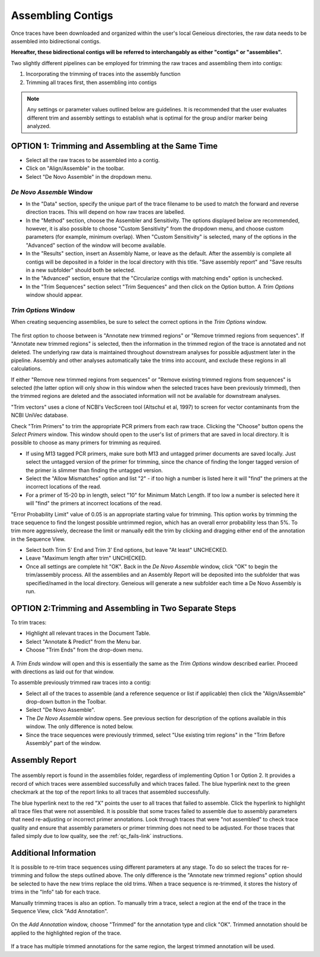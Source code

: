Assembling Contigs
==================

Once traces have been downloaded and organized within the user's local Geneious directories, the raw data needs to be assembled into bidirectional contigs.

**Hereafter, these bidirectional contigs will be referred to interchangably as either "contigs" or "assemblies".**

Two slightly different pipelines can be employed for trimming the raw traces and assembling them into contigs:

1. Incorporating the trimming of traces into the assembly function
2. Trimming all traces first, then assembling into contigs

.. note::
	Any settings or parameter values outlined below are guidelines. It is recommended that the user evaluates different trim and assembly settings to establish what is optimal for the group and/or marker being analyzed.

OPTION 1: Trimming and Assembling at the Same Time
--------------------------------------------------

* Select all the raw traces to be assembled into a contig.
* Click on "Align/Assemble" in the toolbar.
* Select "De Novo Assemble" in the dropdown menu. 

.. figure:: /images/align_assemble_denovo.png
  :align: center

*De Novo Assemble* Window
~~~~~~~~~~~~~~~~~~~~~~~

* In the "Data" section, specify the unique part of the trace filename to be used to match the forward and reverse direction traces. This will depend on how raw traces are labelled. 
* In the "Method" section, choose the Assembler and Sensitivity. The options displayed below are recommended, however, it is also possible to choose "Custom Sensitivity" from the dropdown menu, and choose custom parameters (for example, minimum overlap). When "Custom Sensitivity" is selected, many of the options in the "Advanced" section of the window will become available.
* In the "Results" section, insert an Assembly Name, or leave as the default. After the assembly is complete all contigs will be deposited in a folder in the local directory with this title. "Save assembly report" and "Save results in a new subfolder" should both be selected. 
* In the "Advanced" section, ensure that the "Circularize contigs with matching ends" option is unchecked.
* In the "Trim Sequences" section select "Trim Sequences" and then click on the Option button. A *Trim Options* window should appear.

.. figure:: /images/de_novo_assemble.png
  :align: center 

*Trim Options* Window
~~~~~~~~~~~~~~~~~~~

When creating sequencing assemblies, be sure to select the correct options in the *Trim Options* window.

.. figure:: /images/trim_options.png
  :align: center 

The first option to choose between is "Annotate new trimmed regions" or "Remove trimmed regions from sequences". If "Annotate new trimmed regions" is selected, then the information in the trimmed region of the trace is annotated and not deleted. The underlying raw data is maintained throughout downstream analyses for possible adjustment later in the pipeline. Assembly and other analyses automatically take the trims into account, and exclude these regions in all calculations. 

If either "Remove new trimmed regions from sequences" or "Remove existing trimmed regions from sequences" is selected (the latter option will only show in this window when the selected traces have been previously trimmed), then the trimmed regions are deleted and the associated information will not be available for downstream analyses.

"Trim vectors" uses a clone of NCBI's VecScreen tool (Altschul et al, 1997) to screen for vector contaminants from the NCBI UniVec database. 

Check "Trim Primers" to trim the appropriate PCR primers from each raw trace. Clicking the "Choose" button opens the *Select Primers* window. This window should open to the user's list of primers that are saved in local directory. It is possible to choose as many primers for trimming as required. 

* If using M13 tagged PCR primers, make sure both M13 and untagged primer documents are saved locally. Just select the untagged version of the primer for trimming, since the chance of finding the longer tagged version of the primer is slimmer than finding the untagged version.
* Select the "Allow Mismatches" option and list "2" - if too high a number is listed here it will "find" the primers at the incorrect locations of the read.
* For a primer of 15-20 bp in length, select "10" for Minimum Match Length. If too low a number is selected here it will "find" the primers at incorrect locations of the read.

"Error Probability Limit" value of 0.05 is an appropriate starting value for trimming. This option works by trimming the trace sequence to find the longest possible untrimmed region, which has an overall error probability less than 5%. To trim more aggressively, decrease the limit or manually edit the trim by clicking and dragging either end of the annotation in the Sequence View.

* Select both Trim 5' End and Trim 3' End options, but leave "At least" UNCHECKED.
* Leave "Maximum length after trim" UNCHECKED.
* Once all settings are complete hit "OK". Back in the *De Novo Assemble* window, click "OK" to begin the trim/assembly process. All the assemblies and an Assembly Report will be deposited into the subfolder that was specified/named in the local directory. Geneious will generate a new subfolder each time a De Novo Assembly is run.


OPTION 2:Trimming and Assembling in Two Separate Steps
------------------------------------------------------

To trim traces:

* Highlight all relevant traces in the Document Table.
* Select "Annotate & Predict" from the Menu bar.
* Choose "Trim Ends" from the drop-down menu. 

.. figure:: /images/annotate_predict_trim_ends.png
  :align: center

A *Trim Ends* window will open and this is essentially the same as the *Trim Options* window described earlier. Proceed with directions as laid out for that window.

To assemble previously trimmed raw traces into a contig:

* Select all of the traces to assemble (and a reference sequence or list if applicable) then click the "Align/Assemble" drop-down button in the Toolbar. 
* Select "De Novo Assemble". 
* The *De Novo Assemble* window opens. See previous section for description of the options available in this window. The only difference is noted below.
* Since the trace sequences were previously trimmed, select "Use existing trim regions" in the "Trim Before Assembly" part of the window. 

Assembly Report
-----------------

.. figure:: /images/assembly_report.png
  :align: center 
  
The assembly report is found in the assemblies folder, regardless of implementing Option 1 or Option 2. It provides a record of which traces were assembled successfully and which traces failed. The blue hyperlink next to the green checkmark at the top of the report links to all traces that assembled successfully. 

The blue hyperlink next to the red "X" points the user to all traces that failed to assemble. Click the hyperlink to highlight all trace files that were not assembled.  It is possible that some traces failed to assemble due to assembly parameters that need re-adjusting or incorrect primer annotations. Look through traces that were "not assembled" to check trace quality and ensure that assembly parameters or primer trimming does not need to be adjusted. For those traces that failed simply due to low quality, see the :ref:`qc_fails-link` instructions.
  

Additional Information
----------------------

It is possible to re-trim trace sequences using different parameters at any stage. To do so select the traces for re-trimming and follow the steps outlined above. The only difference is the "Annotate new trimmed regions" option should be selected to have the new trims replace the old trims. When a trace sequence is re-trimmed, it stores the history of trims in the "Info" tab for each trace.

Manually trimming traces is also an option. To manually trim a trace, select a region at the end of the trace in the Sequence View, click "Add Annotation".

.. figure:: /images/add_annotation_trimmed1.png
  :align: center

On the *Add Annotation* window, choose "Trimmed" for the annotation type and click "OK". Trimmed annotation should be applied to the highlighted region of the trace. 

.. figure:: /images/add_annotation_trimmed2.png
  :align: center

If a trace has multiple trimmed annotations for the same region, the largest trimmed annotation will be used.

